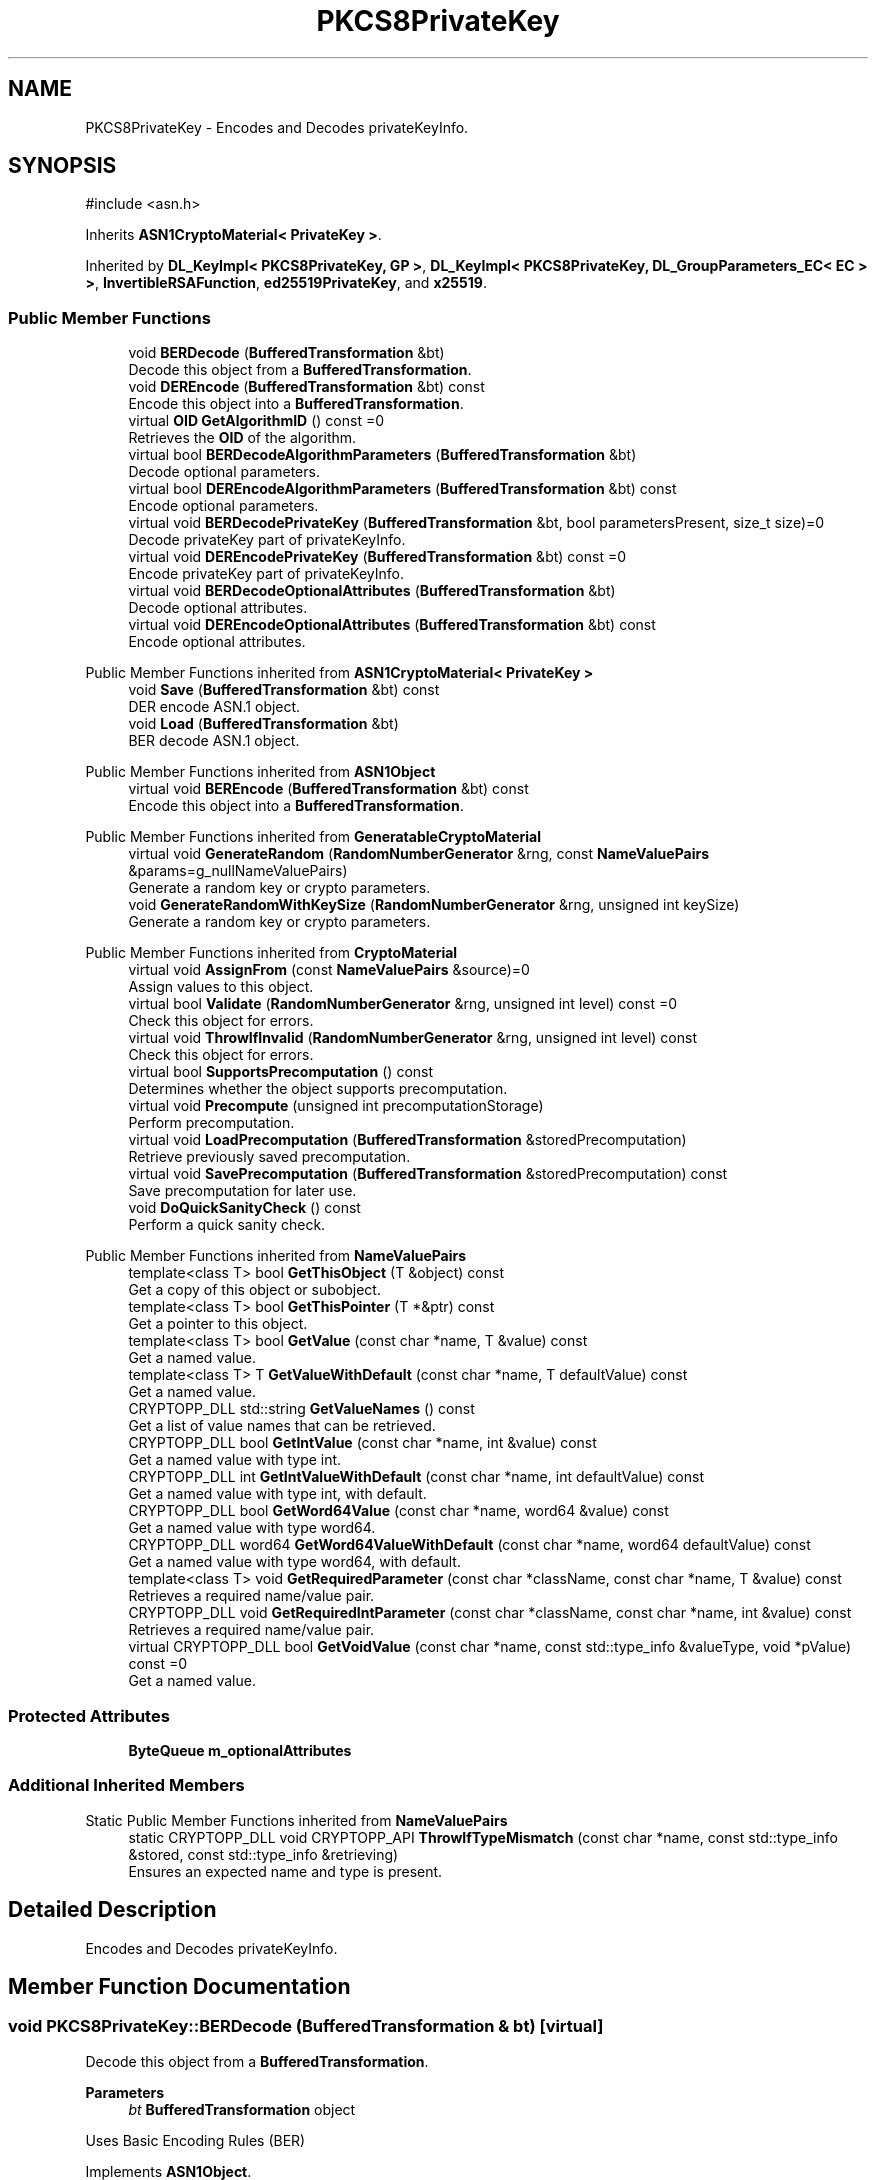 .TH "PKCS8PrivateKey" 3 "My Project" \" -*- nroff -*-
.ad l
.nh
.SH NAME
PKCS8PrivateKey \- Encodes and Decodes privateKeyInfo\&.  

.SH SYNOPSIS
.br
.PP
.PP
\fR#include <asn\&.h>\fP
.PP
Inherits \fBASN1CryptoMaterial< PrivateKey >\fP\&.
.PP
Inherited by \fBDL_KeyImpl< PKCS8PrivateKey, GP >\fP, \fBDL_KeyImpl< PKCS8PrivateKey, DL_GroupParameters_EC< EC > >\fP, \fBInvertibleRSAFunction\fP, \fBed25519PrivateKey\fP, and \fBx25519\fP\&.
.SS "Public Member Functions"

.in +1c
.ti -1c
.RI "void \fBBERDecode\fP (\fBBufferedTransformation\fP &bt)"
.br
.RI "Decode this object from a \fBBufferedTransformation\fP\&. "
.ti -1c
.RI "void \fBDEREncode\fP (\fBBufferedTransformation\fP &bt) const"
.br
.RI "Encode this object into a \fBBufferedTransformation\fP\&. "
.ti -1c
.RI "virtual \fBOID\fP \fBGetAlgorithmID\fP () const =0"
.br
.RI "Retrieves the \fBOID\fP of the algorithm\&. "
.ti -1c
.RI "virtual bool \fBBERDecodeAlgorithmParameters\fP (\fBBufferedTransformation\fP &bt)"
.br
.RI "Decode optional parameters\&. "
.ti -1c
.RI "virtual bool \fBDEREncodeAlgorithmParameters\fP (\fBBufferedTransformation\fP &bt) const"
.br
.RI "Encode optional parameters\&. "
.ti -1c
.RI "virtual void \fBBERDecodePrivateKey\fP (\fBBufferedTransformation\fP &bt, bool parametersPresent, size_t size)=0"
.br
.RI "Decode privateKey part of privateKeyInfo\&. "
.ti -1c
.RI "virtual void \fBDEREncodePrivateKey\fP (\fBBufferedTransformation\fP &bt) const =0"
.br
.RI "Encode privateKey part of privateKeyInfo\&. "
.ti -1c
.RI "virtual void \fBBERDecodeOptionalAttributes\fP (\fBBufferedTransformation\fP &bt)"
.br
.RI "Decode optional attributes\&. "
.ti -1c
.RI "virtual void \fBDEREncodeOptionalAttributes\fP (\fBBufferedTransformation\fP &bt) const"
.br
.RI "Encode optional attributes\&. "
.in -1c

Public Member Functions inherited from \fBASN1CryptoMaterial< PrivateKey >\fP
.in +1c
.ti -1c
.RI "void \fBSave\fP (\fBBufferedTransformation\fP &bt) const"
.br
.RI "DER encode ASN\&.1 object\&. "
.ti -1c
.RI "void \fBLoad\fP (\fBBufferedTransformation\fP &bt)"
.br
.RI "BER decode ASN\&.1 object\&. "
.in -1c

Public Member Functions inherited from \fBASN1Object\fP
.in +1c
.ti -1c
.RI "virtual void \fBBEREncode\fP (\fBBufferedTransformation\fP &bt) const"
.br
.RI "Encode this object into a \fBBufferedTransformation\fP\&. "
.in -1c

Public Member Functions inherited from \fBGeneratableCryptoMaterial\fP
.in +1c
.ti -1c
.RI "virtual void \fBGenerateRandom\fP (\fBRandomNumberGenerator\fP &rng, const \fBNameValuePairs\fP &params=g_nullNameValuePairs)"
.br
.RI "Generate a random key or crypto parameters\&. "
.ti -1c
.RI "void \fBGenerateRandomWithKeySize\fP (\fBRandomNumberGenerator\fP &rng, unsigned int keySize)"
.br
.RI "Generate a random key or crypto parameters\&. "
.in -1c

Public Member Functions inherited from \fBCryptoMaterial\fP
.in +1c
.ti -1c
.RI "virtual void \fBAssignFrom\fP (const \fBNameValuePairs\fP &source)=0"
.br
.RI "Assign values to this object\&. "
.ti -1c
.RI "virtual bool \fBValidate\fP (\fBRandomNumberGenerator\fP &rng, unsigned int level) const =0"
.br
.RI "Check this object for errors\&. "
.ti -1c
.RI "virtual void \fBThrowIfInvalid\fP (\fBRandomNumberGenerator\fP &rng, unsigned int level) const"
.br
.RI "Check this object for errors\&. "
.ti -1c
.RI "virtual bool \fBSupportsPrecomputation\fP () const"
.br
.RI "Determines whether the object supports precomputation\&. "
.ti -1c
.RI "virtual void \fBPrecompute\fP (unsigned int precomputationStorage)"
.br
.RI "Perform precomputation\&. "
.ti -1c
.RI "virtual void \fBLoadPrecomputation\fP (\fBBufferedTransformation\fP &storedPrecomputation)"
.br
.RI "Retrieve previously saved precomputation\&. "
.ti -1c
.RI "virtual void \fBSavePrecomputation\fP (\fBBufferedTransformation\fP &storedPrecomputation) const"
.br
.RI "Save precomputation for later use\&. "
.ti -1c
.RI "void \fBDoQuickSanityCheck\fP () const"
.br
.RI "Perform a quick sanity check\&. "
.in -1c

Public Member Functions inherited from \fBNameValuePairs\fP
.in +1c
.ti -1c
.RI "template<class T> bool \fBGetThisObject\fP (T &object) const"
.br
.RI "Get a copy of this object or subobject\&. "
.ti -1c
.RI "template<class T> bool \fBGetThisPointer\fP (T *&ptr) const"
.br
.RI "Get a pointer to this object\&. "
.ti -1c
.RI "template<class T> bool \fBGetValue\fP (const char *name, T &value) const"
.br
.RI "Get a named value\&. "
.ti -1c
.RI "template<class T> T \fBGetValueWithDefault\fP (const char *name, T defaultValue) const"
.br
.RI "Get a named value\&. "
.ti -1c
.RI "CRYPTOPP_DLL std::string \fBGetValueNames\fP () const"
.br
.RI "Get a list of value names that can be retrieved\&. "
.ti -1c
.RI "CRYPTOPP_DLL bool \fBGetIntValue\fP (const char *name, int &value) const"
.br
.RI "Get a named value with type int\&. "
.ti -1c
.RI "CRYPTOPP_DLL int \fBGetIntValueWithDefault\fP (const char *name, int defaultValue) const"
.br
.RI "Get a named value with type int, with default\&. "
.ti -1c
.RI "CRYPTOPP_DLL bool \fBGetWord64Value\fP (const char *name, word64 &value) const"
.br
.RI "Get a named value with type word64\&. "
.ti -1c
.RI "CRYPTOPP_DLL word64 \fBGetWord64ValueWithDefault\fP (const char *name, word64 defaultValue) const"
.br
.RI "Get a named value with type word64, with default\&. "
.ti -1c
.RI "template<class T> void \fBGetRequiredParameter\fP (const char *className, const char *name, T &value) const"
.br
.RI "Retrieves a required name/value pair\&. "
.ti -1c
.RI "CRYPTOPP_DLL void \fBGetRequiredIntParameter\fP (const char *className, const char *name, int &value) const"
.br
.RI "Retrieves a required name/value pair\&. "
.ti -1c
.RI "virtual CRYPTOPP_DLL bool \fBGetVoidValue\fP (const char *name, const std::type_info &valueType, void *pValue) const =0"
.br
.RI "Get a named value\&. "
.in -1c
.SS "Protected Attributes"

.in +1c
.ti -1c
.RI "\fBByteQueue\fP \fBm_optionalAttributes\fP"
.br
.in -1c
.SS "Additional Inherited Members"


Static Public Member Functions inherited from \fBNameValuePairs\fP
.in +1c
.ti -1c
.RI "static CRYPTOPP_DLL void CRYPTOPP_API \fBThrowIfTypeMismatch\fP (const char *name, const std::type_info &stored, const std::type_info &retrieving)"
.br
.RI "Ensures an expected name and type is present\&. "
.in -1c
.SH "Detailed Description"
.PP 
Encodes and Decodes privateKeyInfo\&. 
.SH "Member Function Documentation"
.PP 
.SS "void PKCS8PrivateKey::BERDecode (\fBBufferedTransformation\fP & bt)\fR [virtual]\fP"

.PP
Decode this object from a \fBBufferedTransformation\fP\&. 
.PP
\fBParameters\fP
.RS 4
\fIbt\fP \fBBufferedTransformation\fP object
.RE
.PP
Uses Basic Encoding Rules (BER) 
.PP
Implements \fBASN1Object\fP\&.
.PP
Reimplemented in \fBx25519\fP\&.
.SS "virtual bool PKCS8PrivateKey::BERDecodeAlgorithmParameters (\fBBufferedTransformation\fP & bt)\fR [inline]\fP, \fR [virtual]\fP"

.PP
Decode optional parameters\&. 
.PP
\fBParameters\fP
.RS 4
\fIbt\fP \fBBufferedTransformation\fP object 
.RE
.PP
\fBSee also\fP
.RS 4
\fBBERDecodePrivateKey\fP, \fRRFC 2459, section 7\&.3\&.1\fP 
.RE
.PP

.SS "void PKCS8PrivateKey::BERDecodeOptionalAttributes (\fBBufferedTransformation\fP & bt)\fR [virtual]\fP"

.PP
Decode optional attributes\&. 
.PP
\fBParameters\fP
.RS 4
\fIbt\fP \fBBufferedTransformation\fP object
.RE
.PP
\fBBERDecodeOptionalAttributes()\fP decodes optional attributes including context-specific tag\&. 
.PP
\fBSee also\fP
.RS 4
\fBBERDecodeAlgorithmParameters\fP, \fBDEREncodeOptionalAttributes\fP 
.RE
.PP
\fBNote\fP
.RS 4
default implementation stores attributes to be output using DEREncodeOptionalAttributes 
.RE
.PP

.SS "virtual void PKCS8PrivateKey::BERDecodePrivateKey (\fBBufferedTransformation\fP & bt, bool parametersPresent, size_t size)\fR [pure virtual]\fP"

.PP
Decode privateKey part of privateKeyInfo\&. 
.PP
\fBParameters\fP
.RS 4
\fIbt\fP \fBBufferedTransformation\fP object 
.br
\fIparametersPresent\fP flag indicating if algorithm parameters are present 
.br
\fIsize\fP number of octets to read for the parameters, in bytes
.RE
.PP
\fBBERDecodePrivateKey()\fP the decodes privateKey part of privateKeyInfo, without the OCTET STRING header\&.

.PP
When \fRparametersPresent = true\fP then \fBBERDecodePrivateKey()\fP calls \fBBERDecodeAlgorithmParameters()\fP to parse algorithm parameters\&. 
.PP
\fBSee also\fP
.RS 4
\fBBERDecodeAlgorithmParameters\fP 
.RE
.PP

.PP
Implemented in \fBDL_PrivateKey_EC< EC >\fP, \fBDL_PrivateKey_ECGDSA< EC >\fP, \fBDL_PrivateKeyImpl< GP >\fP, \fBDL_PrivateKeyImpl< DL_GroupParameters_EC< EC > >\fP, \fBed25519PrivateKey\fP, \fBInvertibleRSAFunction\fP, and \fBx25519\fP\&.
.SS "void PKCS8PrivateKey::DEREncode (\fBBufferedTransformation\fP & bt) const\fR [virtual]\fP"

.PP
Encode this object into a \fBBufferedTransformation\fP\&. 
.PP
\fBParameters\fP
.RS 4
\fIbt\fP \fBBufferedTransformation\fP object
.RE
.PP
Uses Distinguished Encoding Rules (DER) 
.PP
Implements \fBASN1Object\fP\&.
.PP
Reimplemented in \fBx25519\fP\&.
.SS "virtual bool PKCS8PrivateKey::DEREncodeAlgorithmParameters (\fBBufferedTransformation\fP & bt) const\fR [inline]\fP, \fR [virtual]\fP"

.PP
Encode optional parameters\&. 
.PP
\fBParameters\fP
.RS 4
\fIbt\fP \fBBufferedTransformation\fP object 
.RE
.PP
\fBSee also\fP
.RS 4
\fBDEREncodePrivateKey\fP, \fRRFC 2459, section 7\&.3\&.1\fP 
.RE
.PP

.SS "void PKCS8PrivateKey::DEREncodeOptionalAttributes (\fBBufferedTransformation\fP & bt) const\fR [virtual]\fP"

.PP
Encode optional attributes\&. 
.PP
\fBParameters\fP
.RS 4
\fIbt\fP \fBBufferedTransformation\fP object
.RE
.PP
\fBDEREncodeOptionalAttributes()\fP encodes optional attributes including context-specific tag\&. 
.PP
\fBSee also\fP
.RS 4
\fBBERDecodeAlgorithmParameters\fP 
.RE
.PP

.SS "virtual void PKCS8PrivateKey::DEREncodePrivateKey (\fBBufferedTransformation\fP & bt) const\fR [pure virtual]\fP"

.PP
Encode privateKey part of privateKeyInfo\&. 
.PP
\fBParameters\fP
.RS 4
\fIbt\fP \fBBufferedTransformation\fP object
.RE
.PP
\fBDEREncodePrivateKey()\fP encodes the privateKey part of privateKeyInfo, without the OCTET STRING header\&. 
.PP
\fBSee also\fP
.RS 4
\fBDEREncodeAlgorithmParameters\fP 
.RE
.PP

.PP
Implemented in \fBDL_PrivateKey_EC< EC >\fP, \fBDL_PrivateKey_ECGDSA< EC >\fP, \fBDL_PrivateKeyImpl< GP >\fP, \fBDL_PrivateKeyImpl< DL_GroupParameters_EC< EC > >\fP, \fBed25519PrivateKey\fP, \fBInvertibleRSAFunction\fP, and \fBx25519\fP\&.
.SS "virtual \fBOID\fP PKCS8PrivateKey::GetAlgorithmID () const\fR [pure virtual]\fP"

.PP
Retrieves the \fBOID\fP of the algorithm\&. 
.PP
\fBReturns\fP
.RS 4
\fBOID\fP of the algorithm 
.RE
.PP

.PP
Implemented in \fBDL_PrivateKey_ElGamal< DL_CryptoKeys_ElGamal::PrivateKey >\fP, \fBed25519PrivateKey\fP, \fBInvertibleRSAFunction\fP, and \fBx25519\fP\&.

.SH "Author"
.PP 
Generated automatically by Doxygen for My Project from the source code\&.
